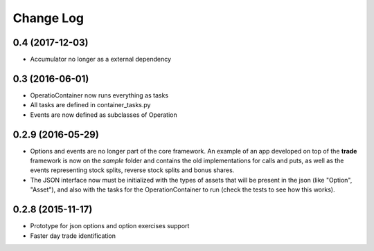Change Log
==========

0.4 (2017-12-03)
----------------

* Accumulator no longer as a external dependency

0.3 (2016-06-01)
----------------

* OperatioContainer now runs everything as tasks
* All tasks are defined in container_tasks.py
* Events are now defined as subclasses of Operation


0.2.9 (2016-05-29)
------------------

* Options and events are no longer part of the core framework. An example
  of an app developed on top of the **trade** framework is now on the *sample*
  folder and contains the old implementations for calls and puts, as well
  as the events representing stock splits, reverse stock splits and bonus shares.
* The JSON interface now must be initialized with the types of assets
  that will be present in the json (like "Option", "Asset"), and also with the
  tasks for the OperationContainer to run (check the tests to see how this works).


0.2.8 (2015-11-17)
------------------

* Prototype for json options and option exercises support
* Faster day trade identification
